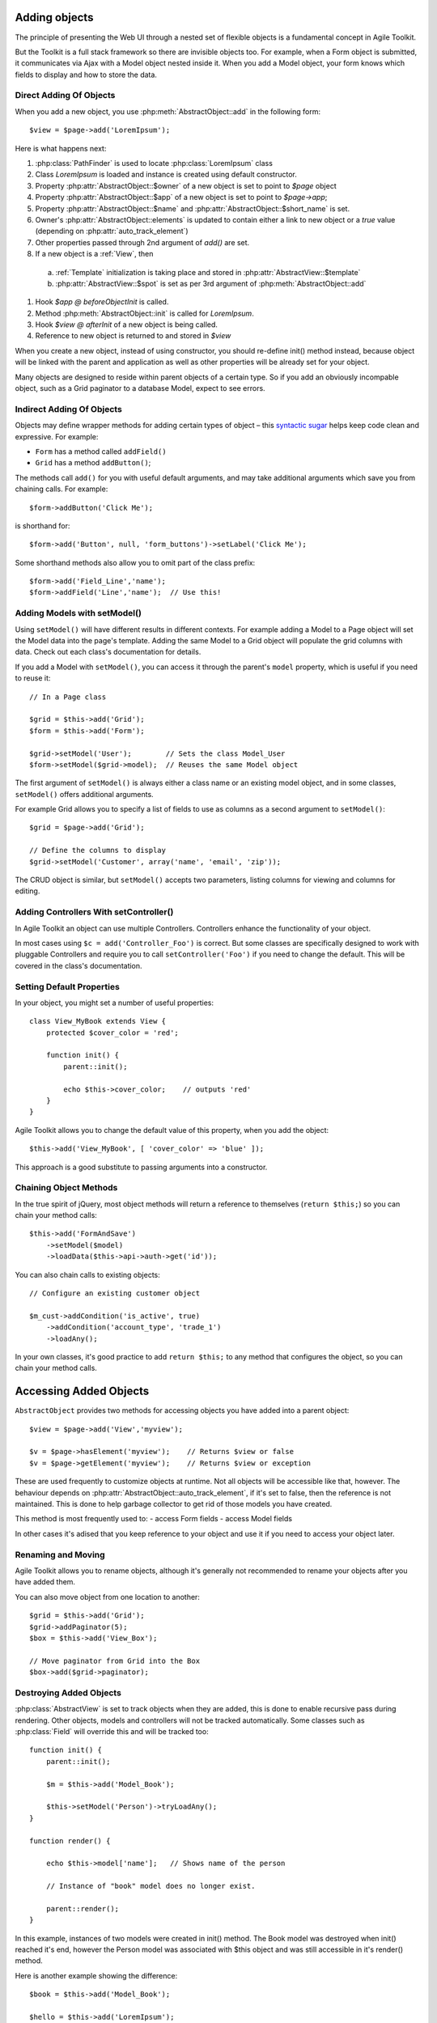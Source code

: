 Adding objects
==============

The principle of presenting the Web UI through a nested set of flexible
objects is a fundamental concept in Agile Toolkit.

But the Toolkit is a full stack framework so there are invisible objects
too. For example, when a Form object is submitted, it communicates via
Ajax with a Model object nested inside it. When you add a Model object,
your form knows which fields to display and how to store the data.

.. php:class:: AbstractObject

  A base class for all objects/classes in Agile Toolkit.
  Do not directly inherit from this class, instead use one of
  AbstractModel, AbstractController or AbstractView

.. php:method:: add($class, $options, $template_spot, $template_branch)

  Creates new instance of `$class` as a child.

.. php:method:: init()

  Perform object initialization

.. php:attr: short_name

  Unique object name within parent's $element array

.. php:attr: name

  Unique object name. Consists of $owner->name . "_" . $this->short_name

.. php:attr: elements

  Array containing references to all objects which have been added into
  this class. Instead of some references, there might be "true" value. This
  is to improve work of garbage collector.

.. php:attr: auto_track_element

  If this is true, then owner object will contain reference inside it's
  element array. If false, then "true" will be stored instead. For Views
  this is set to true, so that recursive rendering could be done. For
  Models, this is false, therefore you loose pointer to your model,
  it will be garbage collected.


Direct Adding Of Objects
------------------------


When you add a new object, you use :php:meth:`AbstractObject::add` in
the following form::

    $view = $page->add('LoremIpsum');

Here is what happens next:

#. :php:class:`PathFinder` is used to locate :php:class:`LoremIpsum` class
#. Class `LoremIpsum` is loaded and instance is created using default constructor.
#. Property :php:attr:`AbstractObject::$owner` of a new object is set to point to `$page` object
#. Property :php:attr:`AbstractObject::$app` of a new object is set to point to
   `$page->app`;
#. Property :php:attr:`AbstractObject::$name` and :php:attr:`AbstractObject::$short_name` is set.
#. Owner's :php:attr:`AbstractObject::elements` is updated to contain either a
   link to new object or a `true` value (depending on :php:attr:`auto_track_element`)
#. Other properties passed through 2nd argument of `add()` are set.
#. If a new object is a :ref:`View`, then
  a) :ref:`Template` initialization is taking place and stored in :php:attr:`AbstractView::$template`
  b) :php:attr:`AbstractView::$spot` is set as per 3rd argument of :php:meth:`AbstractObject::add`

#. Hook `$app @ beforeObjectInit` is called.
#. Method :php:meth:`AbstractObject::init` is called for `LoremIpsum`.
#. Hook `$view @ afterInit` of a new object is being called.
#. Reference to new object is returned to and stored in `$view`

When you create a new object, instead of using constructor, you should re-define
init() method instead, because object will be linked with the parent and application
as well as other properties will be already set for your object.


Many objects are designed to reside within parent objects of a certain
type. So if you add an obviously incompable object, such as a Grid
paginator to a database Model, expect to see errors.

Indirect Adding Of Objects
--------------------------

Objects may deﬁne wrapper methods for adding certain types of object –
this `syntactic sugar <http://en.wikipedia.org/wiki/Syntactic_sugar>`__
helps keep code clean and expressive. For example:

-  ``Form`` has a method called ``addField()``
-  ``Grid`` has a method ``addButton()``;

The methods call ``add()`` for you with useful default arguments, and
may take additional arguments which save you from chaining calls. For
example:

::

    $form->addButton('Click Me');

is shorthand for:

::

    $form->add('Button', null, 'form_buttons')->setLabel('Click Me');

Some shorthand methods also allow you to omit part of the class prefix:

::

    $form->add('Field_Line','name');
    $form->addField('Line','name');  // Use this!


Adding Models with setModel()
-----------------------------


.. php:method:: setModel($model_or_class, ..)

  Associates object with supplied model. If string is supplied as first
  argument, it will create instance of this class. The name of the class
  will be :ref:`normalized` by prefixing Model_ if necessary.

  This method sets $object->model (which you can access directly) and
  returns it.

Using ``setModel()`` will have different results in different contexts.
For example adding a Model to a Page object will set the Model data into
the page's template. Adding the same Model to a Grid object will
populate the grid columns with data. Check out each class's
documentation for details.

If you add a Model with ``setModel()``, you can access it through the
parent's ``model`` property, which is useful if you need to reuse it:

::

    // In a Page class

    $grid = $this->add('Grid');
    $form = $this->add('Form');

    $grid->setModel('User');        // Sets the class Model_User
    $form->setModel($grid->model);  // Reuses the same Model object

The first argument of ``setModel()`` is always either a class name or an
existing model object, and in some classes, ``setModel()`` offers
additional arguments.

For example Grid allows you to specify a list of fields to use as
columns as a second argument to ``setModel()``::

    $grid = $page->add('Grid');

    // Define the columns to display
    $grid->setModel('Customer', array('name', 'email', 'zip'));

The CRUD object is similar, but ``setModel()`` accepts two parameters,
listing columns for viewing and columns for editing.

Adding Controllers With setController()
---------------------------------------

.. php:method:: setController($model_or_class, ..)

  Associates controller with model. Will create object if necessary.

In Agile Toolkit an object can use multiple Controllers. Controllers
enhance the functionality of your object.

In most cases using ``$c = add('Controller_Foo')`` is correct. But some
classes are specifically designed to work with pluggable Controllers and
require you to call ``setController('Foo')`` if you need to change the
default. This will be covered in the class's documentation.


Setting Default Properties
--------------------------

In your object, you might set a number of useful properties::

    class View_MyBook extends View {
        protected $cover_color = 'red';

        function init() {
            parent::init();

            echo $this->cover_color;    // outputs 'red'
        }
    }

Agile Toolkit allows you to change the default value of this property, when
you add the object::

    $this->add('View_MyBook', [ 'cover_color' => 'blue' ]);

This approach is a good substitute to passing arguments into a constructor.

.. chaining

Chaining Object Methods
-----------------------

In the true spirit of jQuery, most object methods will return a
reference to themselves (``return $this;``) so you can chain your method
calls::

     $this->add('FormAndSave')
         ->setModel($model)
         ->loadData($this->api->auth->get('id'));

You can also chain calls to existing objects::

    // Configure an existing customer object

    $m_cust->addCondition('is_active', true)
        ->addCondition('account_type', 'trade_1')
        ->loadAny();

In your own classes, it's good practice to add ``return $this;`` to any
method that configures the object, so you can chain your method calls.

Accessing Added Objects
=======================

``AbstractObject`` provides two methods for accessing objects you have
added into a parent object::

    $view = $page->add('View','myview');

    $v = $page->hasElement('myview');    // Returns $view or false
    $v = $page->getElement('myview');    // Returns $view or exception

.. php:method:: getElement($name)

    Looks for an element with specified short_name and returns it. Throws
    exception if not found. Returns `true` if element exists, but is not tracked.

.. php:method:: hasElement($name)

    Looks for an element with specified short_name and returns it. Returns
    `false` if not found. Returns `true` if element exists, but is not tracked.

These are used frequently to customize objects at runtime. Not all
objects will be accessible like that, however. The behaviour depends on
:php:attr:`AbstractObject::auto_track_element`, if it's set to false,
then the reference is not maintained. This is done to help garbage
collector to get rid of those models you have created.

This method is most frequently used to:
- access Form fields
- access Model fields

In other cases it's adised that you keep reference to your object and use
it if you need to access your object later.

Renaming and Moving
-------------------

.. php:method:: rename($new_name)

  Changes name for existing object. Avoid using this.

Agile Toolkit allows you to rename objects, although it's generally not
recommended to rename your objects after you have added them.

You can also move object from one location to another::

  $grid = $this->add('Grid');
  $grid->addPaginator(5);
  $box = $this->add('View_Box');

  // Move paginator from Grid into the Box
  $box->add($grid->paginator);

.. todo::
  Currently this might result in 2 paginators being displayed. Must address.


Destroying Added Objects
------------------------

.. php:method:: destroy()

    Removes object from it's parent and destroys all child objects. After
    calling this, object detructor will be executed when all references
    to the objects are dropped.

:php:class:`AbstractView` is set to track objects when they are added,
this is done to enable recursive pass during rendering. Other objects,
models and controllers will not be tracked automatically. Some classes
such as :php:class:`Field` will override this and will be tracked too::


    function init() {
        parent::init();

        $m = $this->add('Model_Book');

        $this->setModel('Person')->tryLoadAny();
    }

    function render() {

        echo $this->model['name'];   // Shows name of the person

        // Instance of "book" model does no longer exist.

        parent::render();
    }

In this example, instances of two models were created in init() method.
The Book model was destroyed when init() reached it's end, however
the Person model was associated with $this object and was still accessible
in it's render() method.

Here is another example showing the difference::

    $book = $this->add('Model_Book');

    $hello = $this->add('LoremIpsum');

    unset($book);   // will destroy Book
    unset($hello);  // will NOT destroy Lorem, it will still render.

    // $hello->destroy(); unset($hello);
    // Use this instead to destroy LoremIpsum.



But to aid garbage collection, Models can't be accessed. If you call
getElement() to look for a Model, you'll get ``true`` instead of an
object. So to access Models, set a reference into a variable when you
``add()`` it, or use ``$obj->setModel()`` and access the $obj->model
property.

::

    $model = $page->add('Model_Book');
    unset($model);                  // Will destroy $model

    $view = $page->add('View');

    $view->destroy();               // Removes object from parent
    unset($view);                   // Will destroy $view

You don't need to call ``unset()`` if ``$view``\ or ``$model`` is a
local variable inside your method (it will be garbage collected by PHP)
or if you are going to be using it for something else.

Objects With Global Scope
-------------------------

Instead of using PHP's GLOBAL scope, Agile Toolkit gives all objects the
ability to access the Application class through its ``api`` property. If
you want your object to be accessible from any object, add it to the
Application class. This pattern is very similar to how plugins work in
jQuery.

Here's a simple Agile Toolkit app:

::

    include 'atk4/loader.php';

    // Create the API object
    $api = new ApiFrontend();

    // Every object can access the API through the $api property

    $my_object = $api->add('MyClass');
    $my_object->api === $api;            // Is true
    $my_object->api->url('login');       // Using an api object

    // Every object can use any class added to the API

    $api->myclass = $api->add('MyClass2');

    $my_object->api->myclass->doFoo();

Initializing Objects
--------------------

In Agile Toolkit, we don't initialize objects with PHP's
``__construct()`` method. Instead, when you add an object Agile Toolkit
will automatically execute an ``init()`` method in the new object.

This allows us to set properties used by the Runtime Object Tree such as
``owner``, ``api`` and ``name`` before the object is initialized.

Here's a short code extract from the password StrengthChecker Addon. It
checks that you're adding the object to a password field.

::

    class StrengthChecker extends View {

        // This method is always called
        // when the object is created

        function init()
        {
            parent::init();

            if(!$this->owner instance_of Form_Field_Password){

                throw $this->exception('Must be added to a Password field');
            }

            // ....
        }
    }

Locating Your Code Inside Objects
---------------------------------

In addition to the ``init()`` method, any ``render()`` method within a
view will be called as the Runtime Object Tree is rendered.

Here are some rules of thumb:

1. If code is for adding more sub-elements through composability, place
   it inside ``init()``
2. If code needs to iterate through Model data, place it inside a
   ``render()`` method

                                                                                                                                                                               TODO:
                                                                                                                                                                               I
                                                                                                                                                                               don't
                                                                                                                                                                               understand
                                                                                                                                                                               this
                                                                                                                                                                               -
                                                                                                                                                                               setModel()
                                                                                                                                                                               is
                                                                                                                                                                               a
                                                                                                                                                                               method
                                                                                                                                                                               call
                                                                                                                                                                               -
                                                                                                                                                                               how
                                                                                                                                                                               can
                                                                                                                                                                               you
                                                                                                                                                                               put
                                                                                                                                                                               code
                                                                                                                                                                               inside
                                                                                                                                                                               it??

3. If code needs to add more sub-elements but must access database or
   model structure for it - place it inside setModel().

                                                                                                                                                                               TODO:
                                                                                                                                                                               can
                                                                                                                                                                               we
                                                                                                                                                                               clarify
                                                                                                                                                                               please?
                                                                                                                                                                               When
                                                                                                                                                                               is
                                                                                                                                                                               render()
                                                                                                                                                                               called,
                                                                                                                                                                               and
                                                                                                                                                                               when
                                                                                                                                                                               is
                                                                                                                                                                               it
                                                                                                                                                                               not
                                                                                                                                                                               called?
                                                                                                                                                                               I
                                                                                                                                                                               find
                                                                                                                                                                               this
                                                                                                                                                                               confusing
                                                                                                                                                                               as
                                                                                                                                                                               it
                                                                                                                                                                               stands.

Keep in mind that ``init()`` will be called whenever part of your page
is redrawn via AJAX, but ``render()`` won't. If you are executing an
expensive CURL request, for example, it will be much more efficient to
put it inside ``render()``.

Configuring Object Properties
-----------------------------

Many objects have properties with default values. When you are setting
up a new object you can configure it at runtime by passing in an array
of property values as the second argument to ``add()``:

::

    $password->add(
        'StrengthChecker',
        array('default_text' => 'Secure Password Please!')
    );

A common use for properties is overriding a default class name:

::

    // Use CRUD with a custom Grid class

    $page->add(
        'CRUD',
        array('grid_class'=>'MyGrid')
    )->setModel('User');

Where a property is frequently set at runtime, classes often provide a
``set()`` wrapper which you can chain with your ``add()`` call:

::

    $password->add('StrengthChecker')
        ->setDefaultText('Secure Password Please');


Wrappers are also handy when you need to configure a nested object:

::

    $form->setModel('User');
    $form->getElement('email')->setCaption('Your Email');

Cloning Objects & newInstance()
-------------------------------

.. php:method:: newInstance()

  Creates object of same class as this one and add to the same owner. This is
  not same as cloning.


In Agile Toolkit you will frequently be changing your objects after they
are added. For example, you might take your regular Model and add a new
``join`` before using it with a List:

::

    // In a Page or View class

    $book = $this->add('Model_Book');
    $author_join = $book->leftJoin('author');
    $author_join->addField('name')->type('readonly')->caption("Author's Name")

    // Now you can use this Model inside a Grid and it
    // will show the author name for each book

    $this->add('Grid')->setModel($book);

How To Use newInstance()
~~~~~~~~~~~~~~~~~~~~~~~~

If you call ``$book->newInstance()`` it will create a new object of a
same class (``Model_Book``). The new instance, however, will not have
the added author join. This can be useful in some cases when you want to
work with a copy of a model:

::

    >>>>>>>>>>>>>>>>>>>>>>>>>>>>>>>>>>>>>>>>>>>>
    TODO: we need to clarify, I think.  How is
    this different from just using add()?
    >>>>>>>>>>>>>>>>>>>>>>>>>>>>>>>>>>>>>>>>>>>>

    function duplicate()
    {
        return $this->newInstance()->set($this->get())->save();
    }

This example implements a generic duplication method. It will create a
new Model of a same class, copy in the data from the current Model into
new one and call save.

Cloning Objects
~~~~~~~~~~~~~~~

When you use the PHP ``clone`` statement the whole object is duplicated
into an independent variable.

::

    $book_archive = clone $book;

    $book_archive->addCondition('is_archive',true);
    $book->addCondition('is_archive',false);

    $this->add('Grid')->setModel('book');
    $this->add('Grid')->setModel('book_archive');

This code will display two grids - one for regular books and another for
archived. Because objects are cloned, adding conditions to one will not
affect the other.

But be careful – there's a gotcha when you clone hooks.

To continue the example above, say you have a hook inside ``Model_Book``
to check a value before saving:

::

    // In Model_Book

    function init()
    {
        parent::init();

        $this->addField('review');
        $this->hasOne('Author');

        $this->addHook('beforeSave', array($this,'check'));
    }

    function check($m)
    {
        if (strlen($this['review']) < 100) {

            throw $this->exception('Review is too short');
        }
    }


After cloning, ``$this`` will be referencing the wrong object! Saving
our Model with ``$book_archive->save()`` will call ``$book->check()``,
and ``$this`` will validate the value of ``$book`` instead of
``$book_archive``.

You can avoid this problem if you use the Model passed in as ``$m``
instead of ``$this`` inside a hook. In the above example, ``$m`` will
point to ``$book_archive``.

Object Naming
-------------

A call to ``add()`` assigns your new object a unique name within the
Application. This is a useful property whenever you need a unique id
such as for HTML elements (``<div id="...">``), GET arguments or session
values.

Typically Agile Toolkit will append the class name to ``$owner->name``
along with a unique number, but if you specify a string as the second
argument to ``add()`` you can alter part of the name.

::

    // Automatic naming
    $my_object = $api->add('myClass');

    // The name property is unique to the Application
    // and is based on the realm and class name
    $name = $my_object->name;

    // The short_name property is unique to the object within its parent
    $short_name = $my_object->short_name;

    // Manual naming (most often used for fields)

    $my_object = $owner->add('myClass', 'foo');

    echo $my_object->name;          // realm_name_of_owner_foo
    echo $my_object->short_name;    // foo

Object Properties
-----------------

As we have seen, ``AbstractObject`` provides a number of useful
properties to every object in your app. Here's a complete reference:

.. raw:: html

   <table>
       <thead>
           <tr>
               <th>

Property

.. raw:: html

   </th>
               <th>

Access\*

.. raw:: html

   </th>
               <th>

Description

.. raw:: html

   </th>
           </tr>
       </thead>
       <tbody>
           <tr>
               <td>

short\_name

.. raw:: html

   </td>
               <td>

Read

.. raw:: html

   </td>
               <td>

Object name unique to its parent's 'element' array.

.. raw:: html

   </td>
           </tr>
           <tr>
               <td>

name

.. raw:: html

   </td>
               <td>

Read

.. raw:: html

   </td>
               <td>

Object name unique to the entire application.

.. raw:: html

   </td>
           </tr>
           <tr>
               <td>

elements

.. raw:: html

   </td>
               <td>

None

.. raw:: html

   </td>
               <td>

Array containing references to child objects for element tracking. Where
tracking are not required, objects may be 'detached' and their
``elements`` value will be ``true``. This helps conserve memory.

.. raw:: html

   </td>
           </tr>
           <tr>
               <td>

owner

.. raw:: html

   </td>
               <td>

Read

.. raw:: html

   </td>
               <td>

Points to the object which created this object through the call to
``add()``

.. raw:: html

   </td>
           </tr>
           <tr>
               <td>

api

.. raw:: html

   </td>
               <td>

Read

.. raw:: html

   </td>
               <td>

Always points to the application object, the topmost object in the
system

.. raw:: html

   </td>
           </tr>
           <tr>
               <td>

model

.. raw:: html

   </td>
               <td>

Read

.. raw:: html

   </td>
               <td>

Points to Model objects set with ``setModel()``

.. raw:: html

   </td>
           </tr>
           <tr>
               <td>

controller

.. raw:: html

   </td>
               <td>

Read

.. raw:: html

   </td>
               <td>

Points to Controller objects set with ``setController()``

.. raw:: html

   </td>
           </tr>
           <tr>
               <td>

auto\_track\_element

.. raw:: html

   </td>
               <td>

Default

.. raw:: html

   </td>
               <td>

Regulates whether adding this object will automatically add a reference
to the owner's ``elements`` array. If set to ``false``, the object will
be 'detached'

.. raw:: html

   </td>
           </tr>
       </tbody>
   </table>

These properties are declared as ``public`` so that they can be read by
Addons, but it's bad style to change them directly. Here are the methods
you should use to work with these properties:

-  \*\*\ :math:`short_name**, `\ name: ``$obj->rename('new_name')``
-  \*\*\ :math:`elements**: ``\ obj->add();
   :math:`obj->getElement(); `\ child->destroy()\`
-  \*\*\ :math:`owner**: ``\ new\_owner->add($object)\`
-  **$api**: none
-  \*\*\ :math:`model**: ``\ obj->setModel()\`
-  \*\*\ :math:`controller**: ``\ obj->setController()\`
-  **$auto\_track\_element**:
   ``add(.., array('auto_track_element'=>true));``

